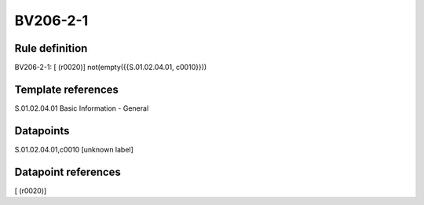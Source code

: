 =========
BV206-2-1
=========

Rule definition
---------------

BV206-2-1: [ (r0020)] not(empty({{S.01.02.04.01, c0010}}))


Template references
-------------------

S.01.02.04.01 Basic Information - General


Datapoints
----------

S.01.02.04.01,c0010 [unknown label]


Datapoint references
--------------------

[ (r0020)]